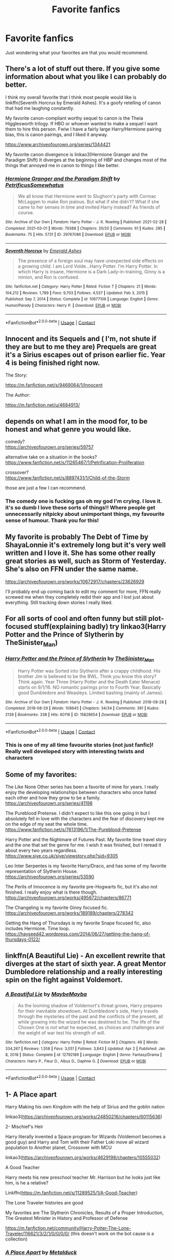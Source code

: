 #+TITLE: Favorite fanfics

* Favorite fanfics
:PROPERTIES:
:Author: Comprehensive_Tip_64
:Score: 4
:DateUnix: 1619385382.0
:DateShort: 2021-Apr-26
:FlairText: Request
:END:
Just wondering what your favorites are that you would recommend.


** There's a lot of stuff out there. If you give some information about what you like I can probably do better.

I think my overall favorite that I think most people would like is linkffn(Seventh Horcrux by Emerald Ashes). It's a goofy retelling of canon that had me laughing constantly.

My favorite canon-compliant worthy sequel to canon is the Theia Higglesworth trilogy. If HBO or whoever wanted to make a sequel I want them to hire this person. Fwiw I have a fairly large Harry/Hermione pairing bias, this is canon pairings, and I liked it anyway.

[[https://www.archiveofourown.org/series/1344421]]

My favorite canon divergence is linkao3(Hermione Granger and the Paradigm Shift) It diverges at the beginning of HBP and changes most of the things that annoyed me in canon to things I like better.
:PROPERTIES:
:Author: chlorinecrownt
:Score: 3
:DateUnix: 1619386205.0
:DateShort: 2021-Apr-26
:END:

*** [[https://archiveofourown.org/works/29767086][*/Hermione Granger and the Paradigm Shift/*]] by [[https://www.archiveofourown.org/users/PetrificusSomewhatus/pseuds/PetrificusSomewhatus][/PetrificusSomewhatus/]]

#+begin_quote
  We all know that Hermione went to Slughorn's party with Cormac McLaggen to make Ron jealous. But what if she didn't? What if she came to her senses in time and invited Harry instead? As friends of course.
#+end_quote

^{/Site/:} ^{Archive} ^{of} ^{Our} ^{Own} ^{*|*} ^{/Fandom/:} ^{Harry} ^{Potter} ^{-} ^{J.} ^{K.} ^{Rowling} ^{*|*} ^{/Published/:} ^{2021-02-28} ^{*|*} ^{/Completed/:} ^{2021-03-01} ^{*|*} ^{/Words/:} ^{79388} ^{*|*} ^{/Chapters/:} ^{20/20} ^{*|*} ^{/Comments/:} ^{61} ^{*|*} ^{/Kudos/:} ^{285} ^{*|*} ^{/Bookmarks/:} ^{75} ^{*|*} ^{/Hits/:} ^{5731} ^{*|*} ^{/ID/:} ^{29767086} ^{*|*} ^{/Download/:} ^{[[https://archiveofourown.org/downloads/29767086/Hermione%20Granger%20and%20the.epub?updated_at=1614558946][EPUB]]} ^{or} ^{[[https://archiveofourown.org/downloads/29767086/Hermione%20Granger%20and%20the.mobi?updated_at=1614558946][MOBI]]}

--------------

[[https://www.fanfiction.net/s/10677106/1/][*/Seventh Horcrux/*]] by [[https://www.fanfiction.net/u/4112736/Emerald-Ashes][/Emerald Ashes/]]

#+begin_quote
  The presence of a foreign soul may have unexpected side effects on a growing child. I am Lord Volde...Harry Potter. I'm Harry Potter. In which Harry is insane, Hermione is a Dark Lady-in-training, Ginny is a minion, and Ron is confused.
#+end_quote

^{/Site/:} ^{fanfiction.net} ^{*|*} ^{/Category/:} ^{Harry} ^{Potter} ^{*|*} ^{/Rated/:} ^{Fiction} ^{T} ^{*|*} ^{/Chapters/:} ^{21} ^{*|*} ^{/Words/:} ^{104,212} ^{*|*} ^{/Reviews/:} ^{1,789} ^{*|*} ^{/Favs/:} ^{9,703} ^{*|*} ^{/Follows/:} ^{4,537} ^{*|*} ^{/Updated/:} ^{Feb} ^{3,} ^{2015} ^{*|*} ^{/Published/:} ^{Sep} ^{7,} ^{2014} ^{*|*} ^{/Status/:} ^{Complete} ^{*|*} ^{/id/:} ^{10677106} ^{*|*} ^{/Language/:} ^{English} ^{*|*} ^{/Genre/:} ^{Humor/Parody} ^{*|*} ^{/Characters/:} ^{Harry} ^{P.} ^{*|*} ^{/Download/:} ^{[[http://www.ff2ebook.com/old/ffn-bot/index.php?id=10677106&source=ff&filetype=epub][EPUB]]} ^{or} ^{[[http://www.ff2ebook.com/old/ffn-bot/index.php?id=10677106&source=ff&filetype=mobi][MOBI]]}

--------------

*FanfictionBot*^{2.0.0-beta} | [[https://github.com/FanfictionBot/reddit-ffn-bot/wiki/Usage][Usage]] | [[https://www.reddit.com/message/compose?to=tusing][Contact]]
:PROPERTIES:
:Author: FanfictionBot
:Score: 2
:DateUnix: 1619386240.0
:DateShort: 2021-Apr-26
:END:


** Innocent and its Sequels and ( I'm, not shute if they are but to me they are) Prequels are great it's a Sirius escapes out of prison earlier fic. Year 4 is being finished right now.

The Story:

[[https://m.fanfiction.net/s/9469064/1/Innocent]]

The Author:

[[https://m.fanfiction.net/u/4684913/]]
:PROPERTIES:
:Author: Janniinger
:Score: 1
:DateUnix: 1619389735.0
:DateShort: 2021-Apr-26
:END:


** depends on what I am in the mood for, to be honest and what genre you would like.

comedy?\\
[[https://archiveofourown.org/series/59757]]

alternative take on a situation in the books?\\
[[https://www.fanfiction.net/s/11265467/1/Petrification-Proliferation]]

crossover?\\
[[https://www.fanfiction.net/s/8897431/1/Child-of-the-Storm]]

those are just a few I can recommend.
:PROPERTIES:
:Author: daniboyi
:Score: 0
:DateUnix: 1619386253.0
:DateShort: 2021-Apr-26
:END:

*** The comedy one is fucking gas oh my god I'm crying. I love it. it's so dumb I love these sorts of things!! Where people get unnecessarily nitpicky about unimportant things, my favourite sense of humour. Thank you for this!
:PROPERTIES:
:Author: WhistlingBanshee
:Score: 0
:DateUnix: 1619390388.0
:DateShort: 2021-Apr-26
:END:


** My favorite is probably The Debt of Time by ShayaLonnie it's extremely long but it's very well written and I love it. She has some other really great stories as well, such as Storm of Yesterday. She's also on FFN under the same name.

[[https://archiveofourown.org/works/10672917/chapters/23626929]]

I'll probably end up coming back to edit my comment for more, FFN really screwed me when they completely redid their app and I lost just about everything. Still tracking down stories I really liked.
:PROPERTIES:
:Author: trickyniffler
:Score: 0
:DateUnix: 1619391020.0
:DateShort: 2021-Apr-26
:END:


** For all sorts of cool and often funny but still plot-focused stuff(explaining badly) try linkao3(Harry Potter and the Prince of Slytherin by TheSinister_Man)
:PROPERTIES:
:Author: Dekat55
:Score: 0
:DateUnix: 1619460752.0
:DateShort: 2021-Apr-26
:END:

*** [[https://archiveofourown.org/works/15828654][*/Harry Potter and the Prince of Slytherin/*]] by [[https://www.archiveofourown.org/users/TheSinister_Man/pseuds/TheSinister_Man][/TheSinister_Man/]]

#+begin_quote
  Harry Potter was Sorted into Slytherin after a crappy childhood. His brother Jim is believed to be the BWL. Think you know this story? Think again. Year Three (Harry Potter and the Death Eater Menace) starts on 9/1/16. NO romantic pairings prior to Fourth Year. Basically good Dumbledore and Weasleys. Limited bashing (mainly of James).
#+end_quote

^{/Site/:} ^{Archive} ^{of} ^{Our} ^{Own} ^{*|*} ^{/Fandom/:} ^{Harry} ^{Potter} ^{-} ^{J.} ^{K.} ^{Rowling} ^{*|*} ^{/Published/:} ^{2018-08-28} ^{*|*} ^{/Completed/:} ^{2018-08-29} ^{*|*} ^{/Words/:} ^{108645} ^{*|*} ^{/Chapters/:} ^{34/34} ^{*|*} ^{/Comments/:} ^{391} ^{*|*} ^{/Kudos/:} ^{2139} ^{*|*} ^{/Bookmarks/:} ^{338} ^{*|*} ^{/Hits/:} ^{60116} ^{*|*} ^{/ID/:} ^{15828654} ^{*|*} ^{/Download/:} ^{[[https://archiveofourown.org/downloads/15828654/Harry%20Potter%20and%20the.epub?updated_at=1612217011][EPUB]]} ^{or} ^{[[https://archiveofourown.org/downloads/15828654/Harry%20Potter%20and%20the.mobi?updated_at=1612217011][MOBI]]}

--------------

*FanfictionBot*^{2.0.0-beta} | [[https://github.com/FanfictionBot/reddit-ffn-bot/wiki/Usage][Usage]] | [[https://www.reddit.com/message/compose?to=tusing][Contact]]
:PROPERTIES:
:Author: FanfictionBot
:Score: 1
:DateUnix: 1619460777.0
:DateShort: 2021-Apr-26
:END:


*** This is one of my all time favourite stories (not just fanfic)! Really well developed story with interesting twists and characters
:PROPERTIES:
:Author: applepi101
:Score: 1
:DateUnix: 1619466008.0
:DateShort: 2021-Apr-27
:END:


** Some of my favorites:

The Like None Other series has been a favorite of mine for years. I really enjoy the developing relationships between characters who once hated each other and how they grow to be a family. [[https://archiveofourown.org/series/41198]]

The Pureblood Pretense. I didn't expect to like this one going in but I absolutely fell in love with the characters and the fear of discovery kept me on the edge of my seat the whole time. [[https://www.fanfiction.net/s/7613196/1/The-Pureblood-Pretense]]

Harry Potter and the Nightmare of Futures Past. My favorite time travel story and the one that set the genre for me. I wish it was finished, but I reread it about every two years regardless. [[https://www.siye.co.uk/siye/viewstory.php?sid=9305]]

Leo Inter Serpentes is my favorite Harry/Draco, and has some of my favorite representation of Slytherin House. [[https://archiveofourown.org/series/53590]]

The Perils of Innocence is my favorite pre-Hogwarts fic, but it's also not finished. I really enjoy what is there though. [[https://archiveofourown.org/works/495672/chapters/86771]]

The Changeling is my favorite Ginny focused fic. [[https://archiveofourown.org/works/189189/chapters/278342]]

Getting the Hang of Thursdays is my favorite Snape focused fic, also includes Hermione. Time loop. [[https://hayseed42.wordpress.com/2014/06/27/getting-the-hang-of-thursdays-0122/]]
:PROPERTIES:
:Author: Welfycat
:Score: -1
:DateUnix: 1619386413.0
:DateShort: 2021-Apr-26
:END:


** linkffn(A Beautiful Lie) - An excellent rewrite that diverges at the start of sixth year. A great Mentor Dumbledore relationship and a really interesting spin on the fight against Voldemort.
:PROPERTIES:
:Author: redpxtato
:Score: 1
:DateUnix: 1619390595.0
:DateShort: 2021-Apr-26
:END:

*** [[https://www.fanfiction.net/s/12792189/1/][*/A Beautiful Lie/*]] by [[https://www.fanfiction.net/u/8784056/MaybeMayba][/MaybeMayba/]]

#+begin_quote
  As the looming shadow of Voldemort's threat grows, Harry prepares for their inevitable showdown. At Dumbledore's side, Harry travels through the mysteries of the past and the conflicts of the present, all while growing into the wizard he was destined to be. The life of the Chosen One is not what he expected, as choices and challenges and the weight of war test his strength of will.
#+end_quote

^{/Site/:} ^{fanfiction.net} ^{*|*} ^{/Category/:} ^{Harry} ^{Potter} ^{*|*} ^{/Rated/:} ^{Fiction} ^{M} ^{*|*} ^{/Chapters/:} ^{49} ^{*|*} ^{/Words/:} ^{334,267} ^{*|*} ^{/Reviews/:} ^{1,558} ^{*|*} ^{/Favs/:} ^{3,051} ^{*|*} ^{/Follows/:} ^{3,843} ^{*|*} ^{/Updated/:} ^{Apr} ^{2} ^{*|*} ^{/Published/:} ^{Jan} ^{8,} ^{2018} ^{*|*} ^{/Status/:} ^{Complete} ^{*|*} ^{/id/:} ^{12792189} ^{*|*} ^{/Language/:} ^{English} ^{*|*} ^{/Genre/:} ^{Fantasy/Drama} ^{*|*} ^{/Characters/:} ^{Harry} ^{P.,} ^{Fleur} ^{D.,} ^{Albus} ^{D.,} ^{Daphne} ^{G.} ^{*|*} ^{/Download/:} ^{[[http://www.ff2ebook.com/old/ffn-bot/index.php?id=12792189&source=ff&filetype=epub][EPUB]]} ^{or} ^{[[http://www.ff2ebook.com/old/ffn-bot/index.php?id=12792189&source=ff&filetype=mobi][MOBI]]}

--------------

*FanfictionBot*^{2.0.0-beta} | [[https://github.com/FanfictionBot/reddit-ffn-bot/wiki/Usage][Usage]] | [[https://www.reddit.com/message/compose?to=tusing][Contact]]
:PROPERTIES:
:Author: FanfictionBot
:Score: 3
:DateUnix: 1619390614.0
:DateShort: 2021-Apr-26
:END:


** 1- A Place apart

Harry Making his own Kingdom with the help of Sirius and the goblin nation

linkao3([[https://archiveofourown.org/works/24850216/chapters/60115636]])

2- Mischief's Heir

Harry literally invented a Space program for Wizards (Voldemort becomes a good guy) and Harry and Tom with their Father Loki move all wizard population to Another planet, Crossover with MCU

linkao3([[https://archiveofourown.org/works/4629198/chapters/10555032]])

A Good Teacher

Harry meets his new preschool teacher Mr. Harrison but he looks just like him, is he a relative?

Linkffn([[https://m.fanfiction.net/s/11289525/1/A-Good-Teacher]])

The Lone Traveler histories are good

My favorites are The Slytherin Chronicles, Results of a Proper Introduction, The Greatest Minister in History and Professor of Defense

[[https://m.fanfiction.net/community/Harry-Potter-The-Lone-Traveler/116621/3/2/1/0/0/0/0/]] (this doesn't work on the bot cause is a collection)
:PROPERTIES:
:Author: Adrianix123
:Score: 1
:DateUnix: 1619390649.0
:DateShort: 2021-Apr-26
:END:

*** [[https://archiveofourown.org/works/24850216][*/A Place Apart/*]] by [[https://www.archiveofourown.org/users/Metalduck/pseuds/Metalduck][/Metalduck/]]

#+begin_quote
  Sick of the Dursleys and resolved to missing his few friends if it means getting away from the people of the Wizarding World and their nosy whispers, Harry gets the idea to leave it all behind for a while, just a bit, just for a rest. Like a camping trip, except he'll take enough provisions for a year or so...maybe some plants, seeds and things for a little garden. Maybe some time away from the things that weigh him down will help the constant highs and lows he's been feeling for a while now. Just a little break. (Or, the one where Harry says TTFN and takes himself off on an indefinite vacation and upsets a few very careful plans.)
#+end_quote

^{/Site/:} ^{Archive} ^{of} ^{Our} ^{Own} ^{*|*} ^{/Fandom/:} ^{Harry} ^{Potter} ^{-} ^{J.} ^{K.} ^{Rowling} ^{*|*} ^{/Published/:} ^{2020-06-22} ^{*|*} ^{/Updated/:} ^{2021-04-21} ^{*|*} ^{/Words/:} ^{235498} ^{*|*} ^{/Chapters/:} ^{45/?} ^{*|*} ^{/Comments/:} ^{3233} ^{*|*} ^{/Kudos/:} ^{3846} ^{*|*} ^{/Bookmarks/:} ^{1479} ^{*|*} ^{/Hits/:} ^{144153} ^{*|*} ^{/ID/:} ^{24850216} ^{*|*} ^{/Download/:} ^{[[https://archiveofourown.org/downloads/24850216/A%20Place%20Apart.epub?updated_at=1619379409][EPUB]]} ^{or} ^{[[https://archiveofourown.org/downloads/24850216/A%20Place%20Apart.mobi?updated_at=1619379409][MOBI]]}

--------------

[[https://archiveofourown.org/works/4629198][*/Say a Prayer/*]] by [[https://www.archiveofourown.org/users/mad_fairy/pseuds/mad_fairy][/mad_fairy/]]

#+begin_quote
  During the summer between first and second year Harry does something that has unexpected consequences, for himself and for the wizarding world.
#+end_quote

^{/Site/:} ^{Archive} ^{of} ^{Our} ^{Own} ^{*|*} ^{/Fandoms/:} ^{Harry} ^{Potter} ^{-} ^{J.} ^{K.} ^{Rowling,} ^{Thor} ^{-} ^{All} ^{Media} ^{Types} ^{*|*} ^{/Published/:} ^{2015-08-22} ^{*|*} ^{/Completed/:} ^{2015-09-06} ^{*|*} ^{/Words/:} ^{124857} ^{*|*} ^{/Chapters/:} ^{18/18} ^{*|*} ^{/Comments/:} ^{292} ^{*|*} ^{/Kudos/:} ^{3656} ^{*|*} ^{/Bookmarks/:} ^{635} ^{*|*} ^{/Hits/:} ^{86352} ^{*|*} ^{/ID/:} ^{4629198} ^{*|*} ^{/Download/:} ^{[[https://archiveofourown.org/downloads/4629198/Say%20a%20Prayer.epub?updated_at=1618152131][EPUB]]} ^{or} ^{[[https://archiveofourown.org/downloads/4629198/Say%20a%20Prayer.mobi?updated_at=1618152131][MOBI]]}

--------------

[[https://www.fanfiction.net/s/11289525/1/][*/A Good Teacher/*]] by [[https://www.fanfiction.net/u/780029/lecturience][/lecturience/]]

#+begin_quote
  COMPLETE. The other children in class stared at the teacher. Then they stared at Harry, then back to the teacher, then at Harry, in a never-ending loop. Harry found he couldn't blame them. Everything from the bespectacled emerald eyes to the messy black hair---the resemblance between them was uncanny!
#+end_quote

^{/Site/:} ^{fanfiction.net} ^{*|*} ^{/Category/:} ^{Harry} ^{Potter} ^{*|*} ^{/Rated/:} ^{Fiction} ^{K} ^{*|*} ^{/Words/:} ^{13,732} ^{*|*} ^{/Reviews/:} ^{494} ^{*|*} ^{/Favs/:} ^{3,703} ^{*|*} ^{/Follows/:} ^{1,725} ^{*|*} ^{/Published/:} ^{Jun} ^{3,} ^{2015} ^{*|*} ^{/Status/:} ^{Complete} ^{*|*} ^{/id/:} ^{11289525} ^{*|*} ^{/Language/:} ^{English} ^{*|*} ^{/Characters/:} ^{Harry} ^{P.,} ^{Petunia} ^{D.,} ^{Dudley} ^{D.} ^{*|*} ^{/Download/:} ^{[[http://www.ff2ebook.com/old/ffn-bot/index.php?id=11289525&source=ff&filetype=epub][EPUB]]} ^{or} ^{[[http://www.ff2ebook.com/old/ffn-bot/index.php?id=11289525&source=ff&filetype=mobi][MOBI]]}

--------------

*FanfictionBot*^{2.0.0-beta} | [[https://github.com/FanfictionBot/reddit-ffn-bot/wiki/Usage][Usage]] | [[https://www.reddit.com/message/compose?to=tusing][Contact]]
:PROPERTIES:
:Author: FanfictionBot
:Score: 0
:DateUnix: 1619390672.0
:DateShort: 2021-Apr-26
:END:


** Oh so many.

[[https://archiveofourown.org/works/5025334][chalk this one up as a win]] is a Flintwood soulmate fic. Overall, you might want to check out the whole series as it features two other Soulmate fics in the same AU universe. One is a Drarry the other is Dean Thomas/Seamus Finnigan fic *Summary:* Oliver Wood wakes up in the Hospital Wing a week after his first Quidditch game ever with a head injury and his soulmate's thoughts wound around his left wrist. Frankly, he's more concerned about missing the Quidditch game.

[[https://archiveofourown.org/series/705045][Bound]] is a great Wolfstar series. An AU in which Sirius emerges from the veil, when Remus is already married to Tonks. Brilliant characterizations, a lot of hurt and raw emotions with a hopeful ending. *Summary of the first work:* “Don't talk about her,” he snarls, and Sirius knows what will happen from here. He likes to bait Remus, snark that it isn't the wolf but him that comes crawling to Sirius every moon, but he knows it's only partly true. There's an animal there, just under the surface, an animal with a man's desires. He can hear it in the way Remus can't catch his breath, feel it in the way he leans down to run his open mouth over Sirius's neck, inhaling his scent.

[[https://archiveofourown.org/works/4340120][Time Turned Back by TaraSoleil]] Probably my favorite Harry in the Marauders Era fic. Harry and Hermione both end up in the past. Harry/Sirius Hermione/Remus

[[https://archiveofourown.org/works/15930521][Step back in Time]] This one is very good, in which an older battle-worn Harry doesn't quite end up in the marauders era, but around the time his younger self was left on the Durleys doorstep. He basically adopts himself all the while navigating magical Britain, the people who want to meddle with Harry's life and the upcoming rise of the dark Lord. He doesn't take shit from Dumbledore either, young Harry is a sweet kid. Highly recommend. Endgame is Snape/Harry. There are multiple works to this series.

[[https://archiveofourown.org/works/15465966][The Second String]] Don't know if you know this fic, it's called "The Second String" Harry ends up in the past. He pretends to be a Squib and ends up working in the Hog's Head. Pairing is Gideon Prewett/Harry Potter. It's a brilliant fic! Great plot and characterizations. Canon and OC characters alike Highly rec

[[https://m.fanfiction.net/s/5402147/68/][Death of Today]] My favorite Death Eater!Harry fic (eventual Harrymort). In this one, Harry is the product of an affair between Lily and Regulus, Lily having seduced him to get intel on Death Eaters Harry grows up in an orphanage. His name in this fic is Izar, which takes a bit to get used to but don't let that stop you. Features cool world-building, especially in terms of spell creation, Death Eater raids and clashes with Aurors, manipulative and intelligent Voldemort, intelligent Harry --> good character arch/developement, Unspeakable!Harry, alive!Lily and James Potter, interesting plot and plot-twists. An edited version is currently being posted (chapter by chapter) on ao3, above I linked the complete fic from ffn
:PROPERTIES:
:Author: Quine_
:Score: 1
:DateUnix: 1619432947.0
:DateShort: 2021-Apr-26
:END:


** I've posted this elsewhere on the subreddit but my recent goto fic for a reread is linkao3(Sing a requiem) where Hermione realises that Harry is a horcrux in 6th year and horrified that he's so accepting of martyrdom, kidnaps him away from Hogwarts and Dumbledore with Ron's help. Harry's journey from a groomed child martyr to finding self-love and discovering that life is worth living and fighting for, /that he's worth it/, his friends' horror and anger on his behalf is very very touching. Especially in a fandom that fetishizes child soldiers and martyrdom and that what happened to Harry in canon was not only good but necessary, this story is a breath of fresh air.

Second I'd recommend is Linkffn(Stages of Hope) which is a brilliant dimension travel story. It shows the other side of my first recommendation; how horrific child soldiers/martyrs truly are. With the war against Voldemort entirely on their shoulders thanks to canon!useless adults and actually competent villains, four such child soldiers are accidentally thrown into a different world; one where the adults on their side aren't useless or callous. This is the first story to make me choke back tears, with its themes of tragedy, healing and most importantly, /hope/.

On the fluffier side, linkffn(Home is where the Heart lies by SweetShireen; Imagination by Potato19; Baby, It's Cold outside) are all relatively short and sweet romance stories. Harry/Hermione. And linkffn(Twelve Days by TheEndless7) which is a post war Harry/Gabrielle.

For a longer romance, my favourite is Linkffn(Vox Corporis) which also has a unique take on the animagus transformation.

Linkao3(If death is a doorway, I am gate seeker) is about Lily surviving Halloween 1981 along with Harry. A good story about grieving and family.

Linkffn(Hermione Granger and the Paradigm Shift) is also a recently favourite canon divergence story mid-way through 6th year. Same for Linkffn(Live Forever by Petrificus Somewhatus) for summer before fifth year.

Linkffn(Blindness by AngelaStarCat; The many deaths of Harry Potter) are two of my favourite overpowered Harry stories.

For action and friendly banter, my go-to is Linkffn(Wind Shear) and if you like James/Lily, I'll suggest linkffn(Where the Air Is Rarefied)
:PROPERTIES:
:Author: rohan62442
:Score: 1
:DateUnix: 1619525770.0
:DateShort: 2021-Apr-27
:END:

*** [[https://archiveofourown.org/works/25303654][*/Sing a Requiem/*]] by [[https://www.archiveofourown.org/users/Continuedinterests/pseuds/Continuedinterests][/Continuedinterests/]]

#+begin_quote
  Harry is a Horcrux, isn't he? Hermione reads over what she has of her essay so far, ignoring the way her hands have started to shake. She circles some sentences here and there that she thinks might be stronger in a different part of the paper. Don't be silly. What a strange thought to have. Anyway.  Anyway.  During 6th year, Hermione has a realization that Harry is a Horcrux while doing some homework in the library. Things spiral out from there.
#+end_quote

^{/Site/:} ^{Archive} ^{of} ^{Our} ^{Own} ^{*|*} ^{/Fandom/:} ^{Harry} ^{Potter} ^{-} ^{J.} ^{K.} ^{Rowling} ^{*|*} ^{/Published/:} ^{2020-07-16} ^{*|*} ^{/Completed/:} ^{2020-11-01} ^{*|*} ^{/Words/:} ^{73667} ^{*|*} ^{/Chapters/:} ^{23/23} ^{*|*} ^{/Comments/:} ^{229} ^{*|*} ^{/Kudos/:} ^{724} ^{*|*} ^{/Bookmarks/:} ^{212} ^{*|*} ^{/Hits/:} ^{22428} ^{*|*} ^{/ID/:} ^{25303654} ^{*|*} ^{/Download/:} ^{[[https://archiveofourown.org/downloads/25303654/Sing%20a%20Requiem.epub?updated_at=1615876075][EPUB]]} ^{or} ^{[[https://archiveofourown.org/downloads/25303654/Sing%20a%20Requiem.mobi?updated_at=1615876075][MOBI]]}

--------------

[[https://archiveofourown.org/works/17194829][*/If death is a doorway, I am gate seeker/*]] by [[https://www.archiveofourown.org/users/dwellingondreams/pseuds/dwellingondreams][/dwellingondreams/]]

#+begin_quote
  "The sorrow birds find what is weak, my chest, beak-marked, my eyes long gone." - Ann V. DevilbissLily Potter is dead.No.Lily Potter should be dead.The cheerful little owl clock on top of the dresser hesitates, then ticks onward. The baby in the crib sucks in another eager breath, and wails anew. The dead girl on the floor- the should be dead girl on the floor- opens her eyes.(Lily lives, but sometimes wishes she hadn't.)
#+end_quote

^{/Site/:} ^{Archive} ^{of} ^{Our} ^{Own} ^{*|*} ^{/Fandom/:} ^{Harry} ^{Potter} ^{-} ^{J.} ^{K.} ^{Rowling} ^{*|*} ^{/Published/:} ^{2018-12-28} ^{*|*} ^{/Completed/:} ^{2019-01-31} ^{*|*} ^{/Words/:} ^{22289} ^{*|*} ^{/Chapters/:} ^{10/10} ^{*|*} ^{/Comments/:} ^{104} ^{*|*} ^{/Kudos/:} ^{1171} ^{*|*} ^{/Bookmarks/:} ^{370} ^{*|*} ^{/Hits/:} ^{12267} ^{*|*} ^{/ID/:} ^{17194829} ^{*|*} ^{/Download/:} ^{[[https://archiveofourown.org/downloads/17194829/If%20death%20is%20a%20doorway%20I.epub?updated_at=1606034730][EPUB]]} ^{or} ^{[[https://archiveofourown.org/downloads/17194829/If%20death%20is%20a%20doorway%20I.mobi?updated_at=1606034730][MOBI]]}

--------------

[[https://www.fanfiction.net/s/6892925/1/][*/Stages of Hope/*]] by [[https://www.fanfiction.net/u/291348/kayly-silverstorm][/kayly silverstorm/]]

#+begin_quote
  Professor Sirius Black, Head of Slytherin house, is confused. Who are these two strangers found at Hogwarts, and why does one of them claim to be the son of Lily Lupin and that git James Potter? Dimension travel AU, no pairings so far. Dark humour.
#+end_quote

^{/Site/:} ^{fanfiction.net} ^{*|*} ^{/Category/:} ^{Harry} ^{Potter} ^{*|*} ^{/Rated/:} ^{Fiction} ^{T} ^{*|*} ^{/Chapters/:} ^{32} ^{*|*} ^{/Words/:} ^{94,563} ^{*|*} ^{/Reviews/:} ^{4,406} ^{*|*} ^{/Favs/:} ^{9,141} ^{*|*} ^{/Follows/:} ^{4,047} ^{*|*} ^{/Updated/:} ^{Sep} ^{3,} ^{2012} ^{*|*} ^{/Published/:} ^{Apr} ^{10,} ^{2011} ^{*|*} ^{/Status/:} ^{Complete} ^{*|*} ^{/id/:} ^{6892925} ^{*|*} ^{/Language/:} ^{English} ^{*|*} ^{/Genre/:} ^{Adventure/Drama} ^{*|*} ^{/Characters/:} ^{Harry} ^{P.,} ^{Hermione} ^{G.} ^{*|*} ^{/Download/:} ^{[[http://www.ff2ebook.com/old/ffn-bot/index.php?id=6892925&source=ff&filetype=epub][EPUB]]} ^{or} ^{[[http://www.ff2ebook.com/old/ffn-bot/index.php?id=6892925&source=ff&filetype=mobi][MOBI]]}

--------------

[[https://www.fanfiction.net/s/13595077/1/][*/Home Is Where the Heart Lies/*]] by [[https://www.fanfiction.net/u/3714792/SweetShireen][/SweetShireen/]]

#+begin_quote
  Harry wishes he could go back in time and tell his younger self---always so lost, desperately searching for a family and a place to belong---that the answer was there all along. Right there next to him. Post-Hogwarts HHr.
#+end_quote

^{/Site/:} ^{fanfiction.net} ^{*|*} ^{/Category/:} ^{Harry} ^{Potter} ^{*|*} ^{/Rated/:} ^{Fiction} ^{T} ^{*|*} ^{/Chapters/:} ^{2} ^{*|*} ^{/Words/:} ^{10,081} ^{*|*} ^{/Reviews/:} ^{114} ^{*|*} ^{/Favs/:} ^{734} ^{*|*} ^{/Follows/:} ^{321} ^{*|*} ^{/Updated/:} ^{May} ^{28,} ^{2020} ^{*|*} ^{/Published/:} ^{May} ^{24,} ^{2020} ^{*|*} ^{/Status/:} ^{Complete} ^{*|*} ^{/id/:} ^{13595077} ^{*|*} ^{/Language/:} ^{English} ^{*|*} ^{/Genre/:} ^{Romance/Family} ^{*|*} ^{/Characters/:} ^{<Harry} ^{P.,} ^{Hermione} ^{G.>} ^{*|*} ^{/Download/:} ^{[[http://www.ff2ebook.com/old/ffn-bot/index.php?id=13595077&source=ff&filetype=epub][EPUB]]} ^{or} ^{[[http://www.ff2ebook.com/old/ffn-bot/index.php?id=13595077&source=ff&filetype=mobi][MOBI]]}

--------------

[[https://www.fanfiction.net/s/12149290/1/][*/Imagination/*]] by [[https://www.fanfiction.net/u/5594536/Potato19][/Potato19/]]

#+begin_quote
  After the Final Battle, the Wizarding World is left to mourn for their fallen friends and family. Feeling as if they're imposing on the Burrow, Harry and Hermione take their leave and embark on their own recovery: with each other. Written in 3 Parts.
#+end_quote

^{/Site/:} ^{fanfiction.net} ^{*|*} ^{/Category/:} ^{Harry} ^{Potter} ^{*|*} ^{/Rated/:} ^{Fiction} ^{T} ^{*|*} ^{/Chapters/:} ^{3} ^{*|*} ^{/Words/:} ^{19,727} ^{*|*} ^{/Reviews/:} ^{81} ^{*|*} ^{/Favs/:} ^{616} ^{*|*} ^{/Follows/:} ^{200} ^{*|*} ^{/Updated/:} ^{Sep} ^{15,} ^{2016} ^{*|*} ^{/Published/:} ^{Sep} ^{14,} ^{2016} ^{*|*} ^{/Status/:} ^{Complete} ^{*|*} ^{/id/:} ^{12149290} ^{*|*} ^{/Language/:} ^{English} ^{*|*} ^{/Genre/:} ^{Drama/Romance} ^{*|*} ^{/Characters/:} ^{Harry} ^{P.,} ^{Hermione} ^{G.} ^{*|*} ^{/Download/:} ^{[[http://www.ff2ebook.com/old/ffn-bot/index.php?id=12149290&source=ff&filetype=epub][EPUB]]} ^{or} ^{[[http://www.ff2ebook.com/old/ffn-bot/index.php?id=12149290&source=ff&filetype=mobi][MOBI]]}

--------------

[[https://www.fanfiction.net/s/12296750/1/][*/Baby, It's Cold Outside/*]] by [[https://www.fanfiction.net/u/5594536/Potato19][/Potato19/]]

#+begin_quote
  Set during OOTP. The story of how Hermione's innocent suggestion of running a Secret Santa with the DA leads to the ultimate search for the perfect presents, an unexpected change in holiday plans, late-night mistletoe-kisses and revelations of profound feelings hidden deep down. Total HHr.
#+end_quote

^{/Site/:} ^{fanfiction.net} ^{*|*} ^{/Category/:} ^{Harry} ^{Potter} ^{*|*} ^{/Rated/:} ^{Fiction} ^{T} ^{*|*} ^{/Chapters/:} ^{12} ^{*|*} ^{/Words/:} ^{75,620} ^{*|*} ^{/Reviews/:} ^{223} ^{*|*} ^{/Favs/:} ^{1,284} ^{*|*} ^{/Follows/:} ^{518} ^{*|*} ^{/Updated/:} ^{Jan} ^{3,} ^{2017} ^{*|*} ^{/Published/:} ^{Dec} ^{29,} ^{2016} ^{*|*} ^{/Status/:} ^{Complete} ^{*|*} ^{/id/:} ^{12296750} ^{*|*} ^{/Language/:} ^{English} ^{*|*} ^{/Genre/:} ^{Romance/Family} ^{*|*} ^{/Characters/:} ^{Harry} ^{P.,} ^{Hermione} ^{G.} ^{*|*} ^{/Download/:} ^{[[http://www.ff2ebook.com/old/ffn-bot/index.php?id=12296750&source=ff&filetype=epub][EPUB]]} ^{or} ^{[[http://www.ff2ebook.com/old/ffn-bot/index.php?id=12296750&source=ff&filetype=mobi][MOBI]]}

--------------

[[https://www.fanfiction.net/s/13459233/1/][*/Twelve Days/*]] by [[https://www.fanfiction.net/u/2638737/TheEndless7][/TheEndless7/]]

#+begin_quote
  Follow Harry Potter through the twelve days that will define his adult life. A Post-War Romance for Christmas
#+end_quote

^{/Site/:} ^{fanfiction.net} ^{*|*} ^{/Category/:} ^{Harry} ^{Potter} ^{*|*} ^{/Rated/:} ^{Fiction} ^{T} ^{*|*} ^{/Chapters/:} ^{6} ^{*|*} ^{/Words/:} ^{48,433} ^{*|*} ^{/Reviews/:} ^{116} ^{*|*} ^{/Favs/:} ^{830} ^{*|*} ^{/Follows/:} ^{318} ^{*|*} ^{/Published/:} ^{Dec} ^{23,} ^{2019} ^{*|*} ^{/Status/:} ^{Complete} ^{*|*} ^{/id/:} ^{13459233} ^{*|*} ^{/Language/:} ^{English} ^{*|*} ^{/Genre/:} ^{Romance} ^{*|*} ^{/Characters/:} ^{Harry} ^{P.,} ^{Gabrielle} ^{D.} ^{*|*} ^{/Download/:} ^{[[http://www.ff2ebook.com/old/ffn-bot/index.php?id=13459233&source=ff&filetype=epub][EPUB]]} ^{or} ^{[[http://www.ff2ebook.com/old/ffn-bot/index.php?id=13459233&source=ff&filetype=mobi][MOBI]]}

--------------

*FanfictionBot*^{2.0.0-beta} | [[https://github.com/FanfictionBot/reddit-ffn-bot/wiki/Usage][Usage]] | [[https://www.reddit.com/message/compose?to=tusing][Contact]]
:PROPERTIES:
:Author: FanfictionBot
:Score: 2
:DateUnix: 1619525866.0
:DateShort: 2021-Apr-27
:END:


*** [[https://www.fanfiction.net/s/13323228/1/][*/REPOST-Vox Corporis : Original Author-MissAnnThropic NOT MY STORY/*]] by [[https://www.fanfiction.net/u/8683300/StorytellerNew][/StorytellerNew/]]

#+begin_quote
  I DO NOT OWN THIS STORY. This story was removed due to some reasons and its one of my favourite stories. So i thought i should share with everyone. One chapter a day Reposted. Summary-Following the events of the Goblet of Fire, Harry spends the summer with the Grangers, his relationship with Hermione deepens, and he and Hermione become Animagi. H/HR
#+end_quote

^{/Site/:} ^{fanfiction.net} ^{*|*} ^{/Category/:} ^{Harry} ^{Potter} ^{*|*} ^{/Rated/:} ^{Fiction} ^{M} ^{*|*} ^{/Chapters/:} ^{71} ^{*|*} ^{/Words/:} ^{336,519} ^{*|*} ^{/Reviews/:} ^{231} ^{*|*} ^{/Favs/:} ^{1,613} ^{*|*} ^{/Follows/:} ^{833} ^{*|*} ^{/Updated/:} ^{Sep} ^{11,} ^{2019} ^{*|*} ^{/Published/:} ^{Jun} ^{28,} ^{2019} ^{*|*} ^{/Status/:} ^{Complete} ^{*|*} ^{/id/:} ^{13323228} ^{*|*} ^{/Language/:} ^{English} ^{*|*} ^{/Genre/:} ^{Romance} ^{*|*} ^{/Characters/:} ^{<Harry} ^{P.,} ^{Hermione} ^{G.>} ^{*|*} ^{/Download/:} ^{[[http://www.ff2ebook.com/old/ffn-bot/index.php?id=13323228&source=ff&filetype=epub][EPUB]]} ^{or} ^{[[http://www.ff2ebook.com/old/ffn-bot/index.php?id=13323228&source=ff&filetype=mobi][MOBI]]}

--------------

[[https://www.fanfiction.net/s/13405869/1/][*/Hermione Granger and the Paradigm Shift/*]] by [[https://www.fanfiction.net/u/11491751/Petrificus-Somewhatus][/Petrificus Somewhatus/]]

#+begin_quote
  We all know that Hermione went to Slughorn's party with Cormac McLaggen to make Ron jealous. But what if she didn't? What if she came to her senses in time and invited Harry instead? As friends of course.
#+end_quote

^{/Site/:} ^{fanfiction.net} ^{*|*} ^{/Category/:} ^{Harry} ^{Potter} ^{*|*} ^{/Rated/:} ^{Fiction} ^{T} ^{*|*} ^{/Chapters/:} ^{20} ^{*|*} ^{/Words/:} ^{83,780} ^{*|*} ^{/Reviews/:} ^{1,276} ^{*|*} ^{/Favs/:} ^{3,471} ^{*|*} ^{/Follows/:} ^{3,878} ^{*|*} ^{/Updated/:} ^{Sep} ^{26,} ^{2020} ^{*|*} ^{/Published/:} ^{Oct} ^{9,} ^{2019} ^{*|*} ^{/Status/:} ^{Complete} ^{*|*} ^{/id/:} ^{13405869} ^{*|*} ^{/Language/:} ^{English} ^{*|*} ^{/Genre/:} ^{Romance} ^{*|*} ^{/Characters/:} ^{<Harry} ^{P.,} ^{Hermione} ^{G.>} ^{*|*} ^{/Download/:} ^{[[http://www.ff2ebook.com/old/ffn-bot/index.php?id=13405869&source=ff&filetype=epub][EPUB]]} ^{or} ^{[[http://www.ff2ebook.com/old/ffn-bot/index.php?id=13405869&source=ff&filetype=mobi][MOBI]]}

--------------

[[https://www.fanfiction.net/s/13577616/1/][*/Live Forever/*]] by [[https://www.fanfiction.net/u/11491751/Petrificus-Somewhatus][/Petrificus Somewhatus/]]

#+begin_quote
  The summer after Harry's fourth year would have been much better if just one person in his life had disregarded Professor Dumbledore's instructions to ignore him. And if that person was Hermione Granger? It would have been much, much better.
#+end_quote

^{/Site/:} ^{fanfiction.net} ^{*|*} ^{/Category/:} ^{Harry} ^{Potter} ^{*|*} ^{/Rated/:} ^{Fiction} ^{T} ^{*|*} ^{/Chapters/:} ^{7} ^{*|*} ^{/Words/:} ^{39,211} ^{*|*} ^{/Reviews/:} ^{648} ^{*|*} ^{/Favs/:} ^{2,332} ^{*|*} ^{/Follows/:} ^{2,673} ^{*|*} ^{/Updated/:} ^{Dec} ^{13,} ^{2020} ^{*|*} ^{/Published/:} ^{May} ^{8,} ^{2020} ^{*|*} ^{/Status/:} ^{Complete} ^{*|*} ^{/id/:} ^{13577616} ^{*|*} ^{/Language/:} ^{English} ^{*|*} ^{/Genre/:} ^{Romance/Family} ^{*|*} ^{/Characters/:} ^{<Harry} ^{P.,} ^{Hermione} ^{G.>} ^{Sirius} ^{B.} ^{*|*} ^{/Download/:} ^{[[http://www.ff2ebook.com/old/ffn-bot/index.php?id=13577616&source=ff&filetype=epub][EPUB]]} ^{or} ^{[[http://www.ff2ebook.com/old/ffn-bot/index.php?id=13577616&source=ff&filetype=mobi][MOBI]]}

--------------

[[https://www.fanfiction.net/s/10937871/1/][*/Blindness/*]] by [[https://www.fanfiction.net/u/717542/AngelaStarCat][/AngelaStarCat/]]

#+begin_quote
  Harry Potter is not standing up in his crib when the Killing Curse strikes him, and the cursed scar has far more terrible consequences. But some souls will not be broken by horrible circumstance. Some people won't let the world drag them down. Strong men rise from such beginnings, and powerful gifts can be gained in terrible curses. (HP/HG, Scientist!Harry)
#+end_quote

^{/Site/:} ^{fanfiction.net} ^{*|*} ^{/Category/:} ^{Harry} ^{Potter} ^{*|*} ^{/Rated/:} ^{Fiction} ^{M} ^{*|*} ^{/Chapters/:} ^{38} ^{*|*} ^{/Words/:} ^{324,281} ^{*|*} ^{/Reviews/:} ^{5,536} ^{*|*} ^{/Favs/:} ^{16,233} ^{*|*} ^{/Follows/:} ^{14,608} ^{*|*} ^{/Updated/:} ^{Sep} ^{25,} ^{2018} ^{*|*} ^{/Published/:} ^{Jan} ^{1,} ^{2015} ^{*|*} ^{/Status/:} ^{Complete} ^{*|*} ^{/id/:} ^{10937871} ^{*|*} ^{/Language/:} ^{English} ^{*|*} ^{/Genre/:} ^{Adventure/Friendship} ^{*|*} ^{/Characters/:} ^{Harry} ^{P.,} ^{Hermione} ^{G.} ^{*|*} ^{/Download/:} ^{[[http://www.ff2ebook.com/old/ffn-bot/index.php?id=10937871&source=ff&filetype=epub][EPUB]]} ^{or} ^{[[http://www.ff2ebook.com/old/ffn-bot/index.php?id=10937871&source=ff&filetype=mobi][MOBI]]}

--------------

[[https://www.fanfiction.net/s/12388283/1/][*/The many Deaths of Harry Potter/*]] by [[https://www.fanfiction.net/u/1541014/ShayneT][/ShayneT/]]

#+begin_quote
  In a world with a pragmatic, intelligent Voldemort, Harry discovers that he has the power to live, die and repeat until he gets it right.
#+end_quote

^{/Site/:} ^{fanfiction.net} ^{*|*} ^{/Category/:} ^{Harry} ^{Potter} ^{*|*} ^{/Rated/:} ^{Fiction} ^{T} ^{*|*} ^{/Chapters/:} ^{78} ^{*|*} ^{/Words/:} ^{242,571} ^{*|*} ^{/Reviews/:} ^{3,906} ^{*|*} ^{/Favs/:} ^{6,865} ^{*|*} ^{/Follows/:} ^{4,392} ^{*|*} ^{/Updated/:} ^{Jun} ^{15,} ^{2017} ^{*|*} ^{/Published/:} ^{Mar} ^{2,} ^{2017} ^{*|*} ^{/Status/:} ^{Complete} ^{*|*} ^{/id/:} ^{12388283} ^{*|*} ^{/Language/:} ^{English} ^{*|*} ^{/Characters/:} ^{Harry} ^{P.,} ^{Hermione} ^{G.} ^{*|*} ^{/Download/:} ^{[[http://www.ff2ebook.com/old/ffn-bot/index.php?id=12388283&source=ff&filetype=epub][EPUB]]} ^{or} ^{[[http://www.ff2ebook.com/old/ffn-bot/index.php?id=12388283&source=ff&filetype=mobi][MOBI]]}

--------------

[[https://www.fanfiction.net/s/12511998/1/][*/Wind Shear/*]] by [[https://www.fanfiction.net/u/67673/Chilord][/Chilord/]]

#+begin_quote
  A sharp and sudden change that can have devastating effects. When a Harry Potter that didn't follow the path of the Epilogue finds himself suddenly thrown into 1970, he settles into a muggle pub to enjoy a nice drink and figure out what he should do with the situation. Naturally, things don't work out the way he intended.
#+end_quote

^{/Site/:} ^{fanfiction.net} ^{*|*} ^{/Category/:} ^{Harry} ^{Potter} ^{*|*} ^{/Rated/:} ^{Fiction} ^{M} ^{*|*} ^{/Chapters/:} ^{19} ^{*|*} ^{/Words/:} ^{126,280} ^{*|*} ^{/Reviews/:} ^{2,872} ^{*|*} ^{/Favs/:} ^{14,548} ^{*|*} ^{/Follows/:} ^{8,372} ^{*|*} ^{/Updated/:} ^{Jul} ^{6,} ^{2017} ^{*|*} ^{/Published/:} ^{Jun} ^{1,} ^{2017} ^{*|*} ^{/Status/:} ^{Complete} ^{*|*} ^{/id/:} ^{12511998} ^{*|*} ^{/Language/:} ^{English} ^{*|*} ^{/Genre/:} ^{Adventure} ^{*|*} ^{/Characters/:} ^{Harry} ^{P.,} ^{Bellatrix} ^{L.,} ^{Charlus} ^{P.} ^{*|*} ^{/Download/:} ^{[[http://www.ff2ebook.com/old/ffn-bot/index.php?id=12511998&source=ff&filetype=epub][EPUB]]} ^{or} ^{[[http://www.ff2ebook.com/old/ffn-bot/index.php?id=12511998&source=ff&filetype=mobi][MOBI]]}

--------------

[[https://www.fanfiction.net/s/11530029/1/][*/Where the Air is Rarefied/*]] by [[https://www.fanfiction.net/u/61950/thirty2flavors][/thirty2flavors/]]

#+begin_quote
  If pressed, later, she'd say it was exhaustion that caused her to forget who she was talking to, and it was that same exhaustion which prevented her from foreseeing the inevitable fall-out of telling James Potter, "Ugh, no thanks, I hate flying." / Lily/James, seventh year.
#+end_quote

^{/Site/:} ^{fanfiction.net} ^{*|*} ^{/Category/:} ^{Harry} ^{Potter} ^{*|*} ^{/Rated/:} ^{Fiction} ^{T} ^{*|*} ^{/Words/:} ^{7,322} ^{*|*} ^{/Reviews/:} ^{36} ^{*|*} ^{/Favs/:} ^{223} ^{*|*} ^{/Follows/:} ^{26} ^{*|*} ^{/Published/:} ^{Sep} ^{27,} ^{2015} ^{*|*} ^{/Status/:} ^{Complete} ^{*|*} ^{/id/:} ^{11530029} ^{*|*} ^{/Language/:} ^{English} ^{*|*} ^{/Genre/:} ^{Romance/Humor} ^{*|*} ^{/Characters/:} ^{James} ^{P.,} ^{Lily} ^{Evans} ^{P.} ^{*|*} ^{/Download/:} ^{[[http://www.ff2ebook.com/old/ffn-bot/index.php?id=11530029&source=ff&filetype=epub][EPUB]]} ^{or} ^{[[http://www.ff2ebook.com/old/ffn-bot/index.php?id=11530029&source=ff&filetype=mobi][MOBI]]}

--------------

*FanfictionBot*^{2.0.0-beta} | [[https://github.com/FanfictionBot/reddit-ffn-bot/wiki/Usage][Usage]] | [[https://www.reddit.com/message/compose?to=tusing][Contact]]
:PROPERTIES:
:Author: FanfictionBot
:Score: 2
:DateUnix: 1619525878.0
:DateShort: 2021-Apr-27
:END:
